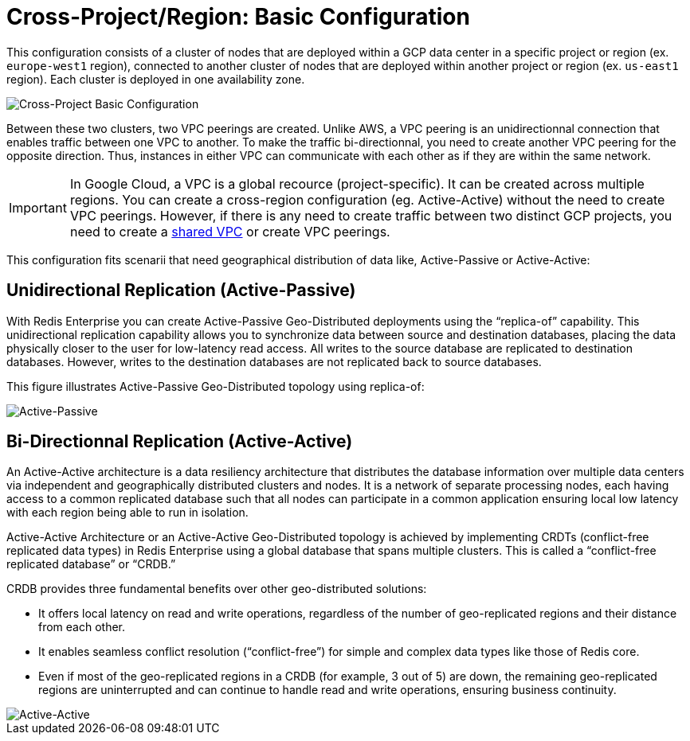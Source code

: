 = Cross-Project/Region: Basic Configuration

This configuration consists of a cluster of nodes that are deployed within a GCP data center in a specific project or region (ex. ```europe-west1``` region), connected to another cluster of nodes that are deployed within another project or region (ex. ```us-east1``` region). Each cluster is deployed in one availability zone.

image::images/GCP_Basic_Clusters.svg[Cross-Project Basic Configuration]

Between these two clusters, two VPC peerings are created. Unlike AWS, a VPC peering is an unidirectionnal connection that enables traffic between one VPC to another. To make the traffic bi-directionnal, you need to create another VPC peering for the opposite direction. Thus, instances in either VPC can communicate with each other as if they are within the same network.

IMPORTANT: In Google Cloud, a VPC is a global recource (project-specific). It can be created across multiple regions. You can create a cross-region configuration (eg. Active-Active) without the need to create VPC peerings. However, if there is any need to create traffic between two distinct GCP projects, you need to create a https://cloud.google.com/vpc/docs/shared-vpc[shared VPC^] or create VPC peerings. 

This configuration fits scenarii that need geographical distribution of data like, Active-Passive or Active-Active:

== Unidirectional Replication (Active-Passive)

With Redis Enterprise you can create Active-Passive Geo-Distributed deployments using the “replica-of” capability. This unidirectional replication capability allows you to synchronize data between source and destination databases, placing the data physically closer to the user for low-latency read access. All writes to the source database are replicated to destination databases. However, writes to the destination databases are not replicated back to source databases.

This figure illustrates Active-Passive Geo-Distributed topology using replica-of:

image:https://redis.com/wp-content/uploads/2018/10/diagram-active-passive-geo-distribution-2018.png?_t=1541023058&&auto=webp[Active-Passive]

== Bi-Directionnal Replication (Active-Active)

An Active-Active architecture is a data resiliency architecture that distributes the database information over multiple data centers via independent and geographically distributed clusters and nodes. It is a network of separate processing nodes, each having access to a common replicated database such that all nodes can participate in a common application ensuring local low latency with each region being able to run in isolation.

Active-Active Architecture or an Active-Active Geo-Distributed topology is achieved by implementing CRDTs (conflict-free replicated data types) in Redis Enterprise using a global database that spans multiple clusters. This is called a “conflict-free replicated database” or “CRDB.”

CRDB provides three fundamental benefits over other geo-distributed solutions:

- It offers local latency on read and write operations, regardless of the number of geo-replicated regions and their distance from each other.
- It enables seamless conflict resolution (“conflict-free”) for simple and complex data types like those of Redis core.
- Even if most of the geo-replicated regions in a CRDB (for example, 3 out of 5) are down, the remaining geo-replicated regions are uninterrupted and can continue to handle read and write operations, ensuring business continuity.

image::https://redis.com/wp-content/uploads/2020/05/diagram-active-active-peer-replication-2018.png?&auto=webp&quality=85,75&width=1200[Active-Active]